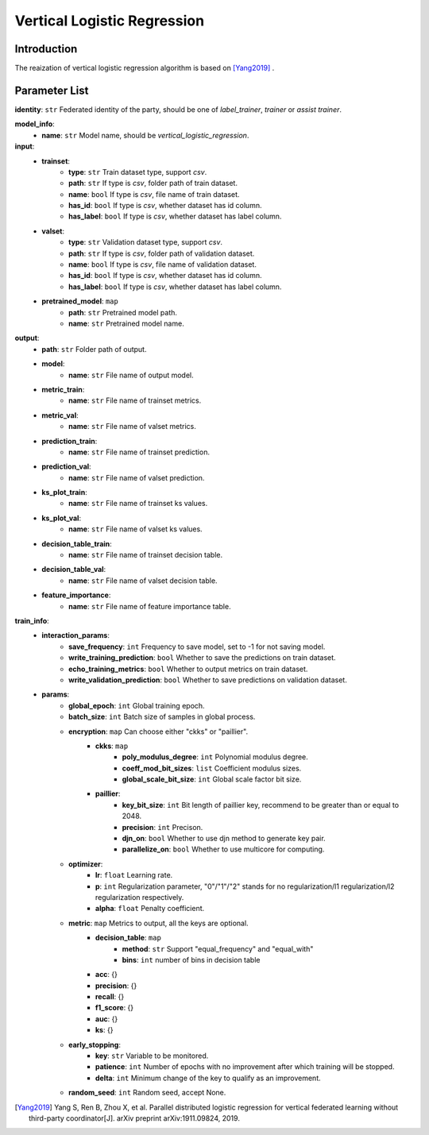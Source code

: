 =============================
Vertical Logistic Regression
=============================

Introduction
------------

The reaization of vertical logistic regression algorithm is based on [Yang2019]_ .

Parameter List
--------------

**identity**: ``str`` Federated identity of the party, should be one of `label_trainer`, `trainer` or `assist trainer`.

**model_info**:
    - **name**: ``str`` Model name, should be `vertical_logistic_regression`.

**input**:
    - **trainset**:
        - **type**: ``str`` Train dataset type, support `csv`.
        - **path**: ``str`` If type is `csv`, folder path of train dataset.
        - **name**: ``bool`` If type is `csv`, file name of train dataset.
        - **has_id**: ``bool`` If type is `csv`, whether dataset has id column.
        - **has_label**: ``bool`` If type is `csv`, whether dataset has label column.
    - **valset**:
        - **type**: ``str`` Validation dataset type, support `csv`.
        - **path**: ``str`` If type is `csv`, folder path of validation dataset.
        - **name**: ``bool`` If type is `csv`, file name of validation dataset.
        - **has_id**: ``bool`` If type is `csv`, whether dataset has id column.
        - **has_label**: ``bool`` If type is `csv`, whether dataset has label column.
    - **pretrained_model**: ``map``
        - **path**: ``str`` Pretrained model path. 
        - **name**: ``str`` Pretrained model name.

**output**:  
    - **path**: ``str`` Folder path of output.
    - **model**:
        - **name**: ``str`` File name of output model.
    - **metric_train**:
        - **name**: ``str`` File name of trainset metrics.
    - **metric_val**:
        - **name**: ``str`` File name of valset metrics.
    - **prediction_train**:
        - **name**: ``str`` File name of trainset prediction.
    - **prediction_val**:
        - **name**: ``str`` File name of valset prediction.
    - **ks_plot_train**:
        - **name**: ``str`` File name of trainset ks values.
    - **ks_plot_val**:
        - **name**: ``str`` File name of valset ks values.
    - **decision_table_train**:
        - **name**: ``str`` File name of trainset decision table.
    - **decision_table_val**:
        - **name**: ``str`` File name of valset decision table.
    - **feature_importance**:
        - **name**: ``str`` File name of feature importance table.

**train_info**:  
    - **interaction_params**:  
        - **save_frequency**: ``int`` Frequency to save model, set to -1 for not saving model.
        - **write_training_prediction**: ``bool`` Whether to save the predictions on train dataset.
        - **echo_training_metrics**: ``bool`` Whether to output metrics on train dataset.
        - **write_validation_prediction**: ``bool`` Whether to save predictions on validation dataset.

    - **params**:  
        - **global_epoch**: ``int`` Global training epoch.
        - **batch_size**: ``int`` Batch size of samples in global process.
        - **encryption**: ``map`` Can choose either "ckks" or "paillier".
            - **ckks**: ``map``
                - **poly_modulus_degree**: ``int``  Polynomial modulus degree.
                - **coeff_mod_bit_sizes**: ``list``  Coefficient modulus sizes.
                - **global_scale_bit_size**: ``int`` Global scale factor bit size.
            - **paillier**:
                - **key_bit_size**: ``int`` Bit length of paillier key, recommend to be greater than or equal to 2048.
                - **precision**: ``int`` Precison.
                - **djn_on**: ``bool`` Whether to use djn method to generate key pair.
                - **parallelize_on**: ``bool`` Whether to use multicore for computing.

        - **optimizer**: 
            - **lr**: ``float`` Learning rate.
            - **p**: ``int`` Regularization parameter, "0"/"1"/"2" stands for no regularization/l1 regularization/l2 regularization respectively.
            - **alpha**: ``float`` Penalty coefficient.

        - **metric**: ``map`` Metrics to output, all the keys are optional.
            - **decision_table**: ``map``
                - **method**: ``str`` Support "equal_frequency" and "equal_with"
                - **bins**: ``int`` number of bins in decision table
            - **acc**: {}
            - **precision**: {}
            - **recall**: {}
            - **f1_score**: {}
            - **auc**: {}
            - **ks**: {}

        - **early_stopping**:
            - **key**: ``str`` Variable to be monitored.
            - **patience**: ``int`` Number of epochs with no improvement after which training will be stopped.
            - **delta**: ``int`` Minimum change of the key to qualify as an improvement.

        - **random_seed**: ``int`` Random seed, accept None.


.. [Yang2019] Yang S, Ren B, Zhou X, et al. Parallel distributed logistic regression for vertical federated learning without third-party coordinator[J]. arXiv preprint arXiv:1911.09824, 2019.